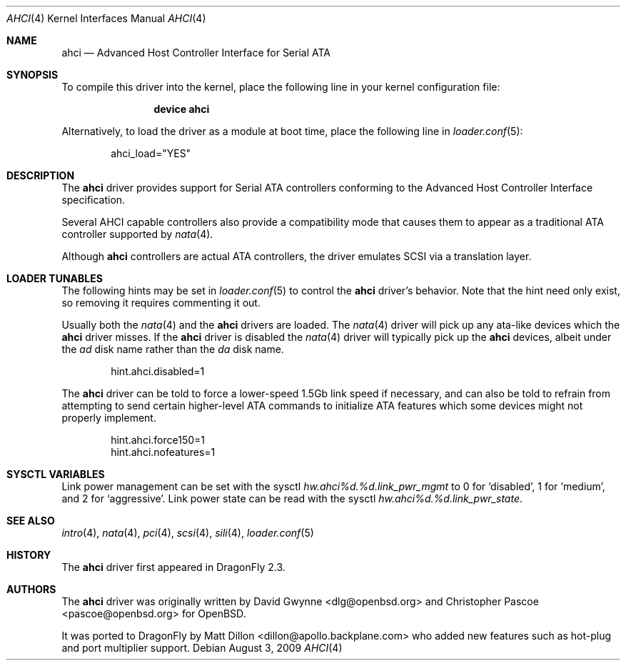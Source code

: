 .\"	$OpenBSD: ahci.4,v 1.7 2008/04/19 01:18:39 djm Exp $
.\"
.\" Copyright (c) 2006 David Gwynne <dlg@openbsd.org>
.\"
.\" Permission to use, copy, modify, and distribute this software for any
.\" purpose with or without fee is hereby granted, provided that the above
.\" copyright notice and this permission notice appear in all copies.
.\"
.\" THE SOFTWARE IS PROVIDED "AS IS" AND THE AUTHOR DISCLAIMS ALL WARRANTIES
.\" WITH REGARD TO THIS SOFTWARE INCLUDING ALL IMPLIED WARRANTIES OF
.\" MERCHANTABILITY AND FITNESS. IN NO EVENT SHALL THE AUTHOR BE LIABLE FOR
.\" ANY SPECIAL, DIRECT, INDIRECT, OR CONSEQUENTIAL DAMAGES OR ANY DAMAGES
.\" WHATSOEVER RESULTING FROM LOSS OF USE, DATA OR PROFITS, WHETHER IN AN
.\" TORTIOUS ACTION, ARISING OUT OF
.\" PERFORMANCE OF THIS SOFTWARE.
.\"
.Dd August 3, 2009
.Dt AHCI 4
.Os
.Sh NAME
.Nm ahci
.Nd Advanced Host Controller Interface for Serial ATA
.Sh SYNOPSIS
To compile this driver into the kernel,
place the following line in your
kernel configuration file:
.Bd -ragged -offset indent
.Cd "device ahci"
.Ed
.Pp
Alternatively, to load the driver as a
module at boot time, place the following line in
.Xr loader.conf 5 :
.Bd -literal -offset indent
ahci_load="YES"
.Ed
.Sh DESCRIPTION
The
.Nm
driver provides support for Serial ATA controllers conforming to the
Advanced Host Controller Interface specification.
.Pp
Several AHCI capable controllers also provide a compatibility mode that
causes them to appear as a traditional ATA controller supported by
.Xr nata 4 .
.Pp
Although
.Nm
controllers are actual ATA controllers, the driver emulates SCSI via a
translation layer.
.Sh LOADER TUNABLES
The following hints may be set in
.Xr loader.conf 5
to control the
.Nm
driver's behavior.
Note that the hint need only exist, so removing it requires commenting it out.
.Pp
Usually both the
.Xr nata 4
and the
.Nm
drivers are loaded.
The
.Xr nata 4
driver will pick up any ata-like devices which the
.Nm
driver misses.
If the
.Nm
driver is disabled the
.Xr nata 4
driver will typically pick up the
.Nm
devices, albeit under the
.Pa ad
disk name rather than the
.Pa da
disk name.
.Bd -literal -offset indent
hint.ahci.disabled=1
.Ed
.Pp
The
.Nm
driver can be told to force a lower-speed 1.5Gb link speed
if necessary, and can also be told to refrain from attempting to send
certain higher-level ATA commands to initialize ATA features which
some devices might not properly implement.
.Bd -literal -offset indent
hint.ahci.force150=1
hint.ahci.nofeatures=1
.Ed
.Sh SYSCTL VARIABLES
Link power management can be set with the sysctl
.Va hw.ahci%d.%d.link_pwr_mgmt
to 0 for `disabled', 1 for `medium', and 2 for `aggressive'.
Link power state can be read with the sysctl
.Va hw.ahci%d.%d.link_pwr_state .
.Sh SEE ALSO
.Xr intro 4 ,
.Xr nata 4 ,
.Xr pci 4 ,
.Xr scsi 4 ,
.Xr sili 4 ,
.Xr loader.conf 5
.Sh HISTORY
The
.Nm
driver first appeared in
.Dx 2.3 .
.Sh AUTHORS
.An -nosplit
The
.Nm
driver was originally written by
.An David Gwynne Aq dlg@openbsd.org
and
.An Christopher Pascoe Aq pascoe@openbsd.org
for
.Ox .
.Pp
It was ported to
.Dx
by
.An Matt Dillon Aq dillon@apollo.backplane.com
who added new features such as hot-plug and port multiplier support.
